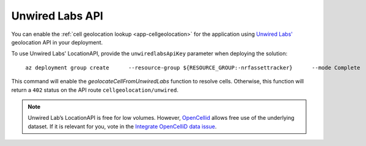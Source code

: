 .. _azure-unwired-labs-api:

Unwired Labs API
################

You can enable the :ref:`cell geolocation lookup <app-cellgeolocation>` for the application using `Unwired Labs' <https://unwiredlabs.com/>`_ geolocation API in your deployment.

To use Unwired Labs' LocationAPI, provide the ``unwiredlabsApiKey`` parameter when deploying the solution:

.. parsed-literal::
   :class: highlight

    az deployment group create \
        --resource-group ${RESOURCE_GROUP:-nrfassettracker} \
        --mode Complete \
        --name enable-unwiredlabs \
        --template-file azuredeploy.json \
        --parameters \
            appName=${APP_NAME:-nrfassettracker} \
            location=${LOCATION:-northeurope} \
            appRegistrationClientId=$APP_REG_CLIENT_ID \
            b2cTenant=${B2C_TENANT:-nrfassettrackerusers} \
            unwiredlabsApiKey=*your API key*

This command will enable the `geolocateCellFromUnwiredLabs` function to resolve cells.
Otherwise, this function will return a ``402`` status on the API route ``cellgeolocation/unwired``.

.. note::

   Unwired Lab’s LocationAPI is free for low volumes.
   However, `OpenCellid <https://opencellid.org/#zoom=16&lat=37.77889&lon=-122.41942>`_ allows free use of the underlying dataset.
   If it is relevant for you, vote in the `Integrate OpenCelliD data issue <https://github.com/NordicSemiconductor/asset-tracker-cloud-docs/discussions/5>`_.
